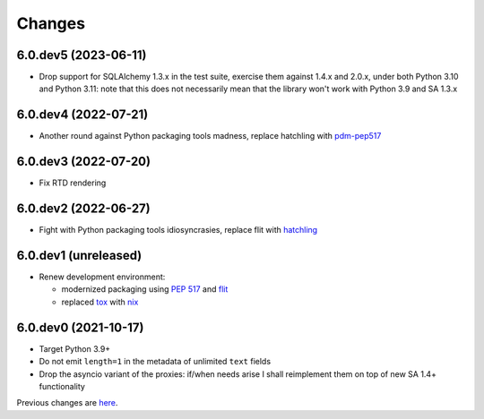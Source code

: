 Changes
-------

6.0.dev5 (2023-06-11)
~~~~~~~~~~~~~~~~~~~~~

* Drop support for SQLAlchemy 1.3.x in the test suite, exercise them against 1.4.x and 2.0.x,
  under both Python 3.10 and Python 3.11: note that this does not necessarily mean that the
  library won't work with Python 3.9 and SA 1.3.x


6.0.dev4 (2022-07-21)
~~~~~~~~~~~~~~~~~~~~~

* Another round against Python packaging tools madness, replace hatchling with pdm-pep517__

  __ https://pypi.org/project/pdm-pep517/


6.0.dev3 (2022-07-20)
~~~~~~~~~~~~~~~~~~~~~

* Fix RTD rendering


6.0.dev2 (2022-06-27)
~~~~~~~~~~~~~~~~~~~~~

* Fight with Python packaging tools idiosyncrasies, replace flit with hatchling__

  __ https://hatch.pypa.io/latest/config/build/#build-system


6.0.dev1 (unreleased)
~~~~~~~~~~~~~~~~~~~~~

* Renew development environment:

  - modernized packaging using `PEP 517`__ and flit__
  - replaced tox__ with nix__

  __ https://peps.python.org/pep-0517/
  __ https://flit.readthedocs.io/en/latest/
  __ https://tox.wiki/en/latest/
  __ https://nixos.org/guides/how-nix-works.html


6.0.dev0 (2021-10-17)
~~~~~~~~~~~~~~~~~~~~~

* Target Python 3.9+

* Do not emit ``length=1`` in the metadata of unlimited ``text`` fields

* Drop the asyncio variant of the proxies: if/when needs arise I shall reimplement them on top
  of new SA 1.4+ functionality


Previous changes are here__.

__ https://gitlab.com/metapensiero/metapensiero.sqlalchemy.proxy/-/blob/master/OLDERCHANGES.rst
